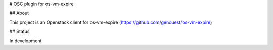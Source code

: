 # OSC plugin for os-vm-expire

## About

This project is an Openstack client for os-vm-expire (https://github.com/genouest/os-vm-expire)

## Status

In development
